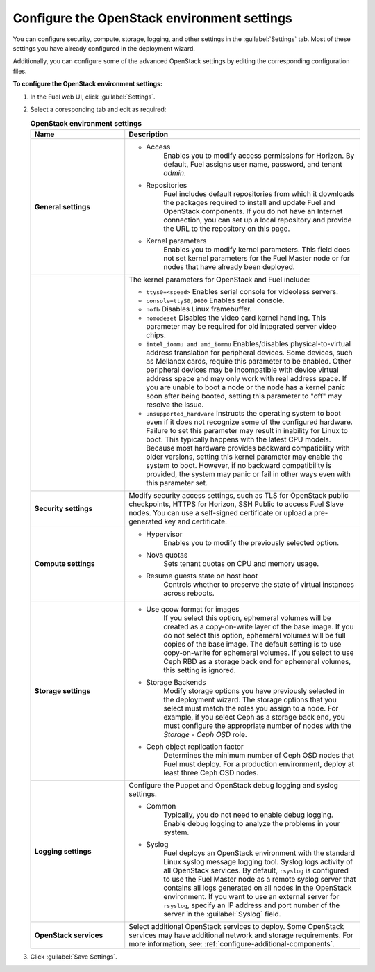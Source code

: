 
.. raw:: pdf

  PageBreak

.. _settings-ug:

Configure the OpenStack environment settings
--------------------------------------------

You can configure security, compute, storage, logging, and other
settings in the :guilabel:`Settings` tab. Most of these settings you have
already configured in the deployment wizard.

Additionally, you can configure some of the advanced OpenStack settings
by editing the corresponding configuration files.

**To configure the OpenStack environment settings:**

#. In the Fuel web UI, click :guilabel:`Settings`.
#. Select a coresponding tab and edit as required:

   .. list-table:: **OpenStack environment settings**
      :widths: 10 25
      :header-rows: 1

      * - Name
        - Description
      * - **General settings**
        - * Access
             Enables you to modify access permissions for Horizon.
             By default, Fuel assigns user name, password, and tenant *admin*.
          * Repositories
             Fuel includes default repositories from which it downloads the
             packages required to install and update Fuel and OpenStack
             components. If you do not have an Internet connection, you can
             set
             up a local repository and provide the URL to the repository on
             this page.
          * Kernel parameters
             Enables you to modify kernel parameters. This field does not set
             kernel
             parameters for the Fuel Master node or for nodes that have
             already been deployed.

      * -
        -    The kernel parameters for OpenStack and Fuel include:

             * ``ttys0=<speed>``
               Enables serial console for videoless servers.
             * ``console=ttyS0,9600``
               Enables serial console.
             * ``nofb``
               Disables Linux framebuffer.
             * ``nomodeset``
               Disables the video card kernel handling. This parameter may be
               required for old integrated server video chips.
             * ``intel_iommu and amd_iommu``
               Enables/disables physical-to-virtual address translation for
               peripheral devices. Some devices, such as Mellanox cards,
               require
               this parameter to be enabled. Other peripheral devices may be
               incompatible with device virtual address space and may only
               work
               with real address space. If you are unable to boot a node or
               the
               node has a kernel panic soon after being booted, setting this
               parameter to "off" may resolve the issue.
             * ``unsupported_hardware``
               Instructs the operating system to boot even if it does not
               recognize some of the configured hardware. Failure to set
               this parameter may result in inability for Linux to boot. This
               typically happens with the latest CPU models. Because most
               hardware
               provides backward compatibility with older versions, setting
               this
               kernel parameter may enable the system to boot. However, if no
               backward compatibility is provided, the system may panic or
               fail in other ways even with this parameter set.
      * - **Security settings**
        - Modify security access settings, such as TLS for OpenStack public
          checkpoints, HTTPS for Horizon, SSH Public to access Fuel Slave
          nodes.
          You can use a self-signed certificate or upload a pre-generated key
          and certificate.
      * - **Compute settings**
        - * Hypervisor
             Enables you to modify the previously selected option.
          * Nova quotas
             Sets tenant quotas on CPU and memory usage.
          * Resume guests state on host boot
             Controls whether to preserve the state of virtual instances
             across reboots.
      * - **Storage settings**
        - * Use qcow format for images
             If you select this option, ephemeral volumes will be created as a
             copy-on-write layer of the base image. If you do not select this
             option, ephemeral volumes will be full copies of the base image.
             The default setting is to use copy-on-write for ephemeral
             volumes.
             If you select to use Ceph RBD as a storage back end for ephemeral
             volumes, this setting is ignored.
          * Storage Backends
             Modify storage options you have previously selected in the
             deployment wizard. The storage options that you select must match
             the roles you assign to a node. For example, if you select
             Ceph as a storage back end, you must configure the appropriate
             number of nodes with the *Storage - Ceph OSD* role.
          * Ceph object replication factor
             Determines the minimum number of Ceph OSD nodes that Fuel must
             deploy. For a production environment, deploy at least three Ceph
             OSD nodes.
      * - **Logging settings**
        - Configure the Puppet and OpenStack debug logging and syslog
          settings.

          * Common
             Typically, you do not need to enable debug logging. Enable debug
             logging to analyze the problems in your system.
          * Syslog
             Fuel deploys an OpenStack environment with the standard Linux
             syslog message logging tool. Syslog logs activity of all
             OpenStack services. By default, ``rsyslog`` is
             configured to use the Fuel Master node as a remote syslog server
             that contains all logs generated on all nodes in the OpenStack
             environment. If you want to use an external server for
             ``rsyslog``, specify an IP address and port number of the server
             in the :guilabel:`Syslog` field.
      * - **OpenStack services**
        - Select additional OpenStack services to deploy. Some OpenStack
          services may have additional network and storage requirements.
          For more information, see:
          :ref:`configure-additional-components`.

#. Click :guilabel:`Save Settings`.

.. seealso::

   * :ref:`post-deployment-settings`

